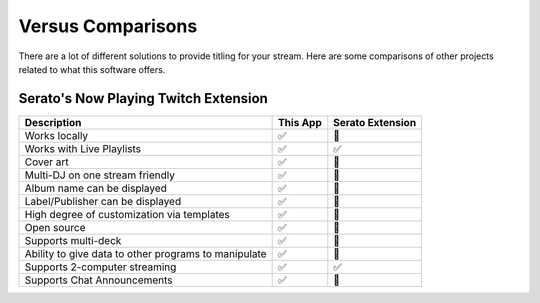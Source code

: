 Versus Comparisons
==================

There are a lot of different solutions to provide titling for your stream. Here
are some comparisons of other projects related to what this software offers.

Serato's Now Playing Twitch Extension
-------------------------------------

.. list-table::
   :header-rows: 1

   * - Description
     - This App
     - Serato Extension
   * - Works locally
     - ✅
     - 🚫
   * - Works with Live Playlists
     - ✅
     - ✅
   * - Cover art
     - ✅
     - 🚫
   * - Multi-DJ on one stream friendly
     - ✅
     - 🚫
   * - Album name can be displayed
     - ✅
     - 🚫
   * - Label/Publisher can be displayed
     - ✅
     - 🚫
   * - High degree of customization via templates
     - ✅
     - 🚫
   * - Open source
     - ✅
     - 🚫
   * - Supports multi-deck
     - ✅
     - 🚫
   * - Ability to give data to other programs to manipulate
     - ✅
     - 🚫
   * - Supports 2-computer streaming
     - ✅
     - ✅
   * - Supports Chat Announcements
     - ✅
     - 🚫
